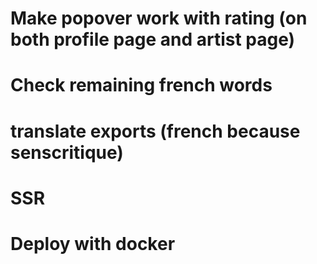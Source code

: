 * Make popover work with rating (on both profile page and artist page)
* Check remaining french words
* translate exports (french because senscritique)
* SSR
* Deploy with docker
